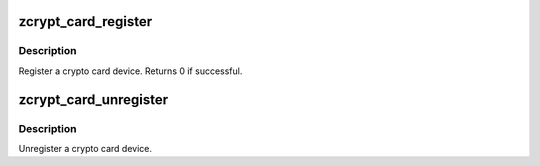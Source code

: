 .. -*- coding: utf-8; mode: rst -*-
.. src-file: drivers/s390/crypto/zcrypt_card.c

.. _`zcrypt_card_register`:

zcrypt_card_register
====================

.. c:function:: int zcrypt_card_register(struct zcrypt_card *zc)

    Register a crypto card device.

    :param zc:
        Pointer to a crypto card device
    :type zc: struct zcrypt_card \*

.. _`zcrypt_card_register.description`:

Description
-----------

Register a crypto card device. Returns 0 if successful.

.. _`zcrypt_card_unregister`:

zcrypt_card_unregister
======================

.. c:function:: void zcrypt_card_unregister(struct zcrypt_card *zc)

    Unregister a crypto card device.

    :param zc:
        Pointer to crypto card device
    :type zc: struct zcrypt_card \*

.. _`zcrypt_card_unregister.description`:

Description
-----------

Unregister a crypto card device.

.. This file was automatic generated / don't edit.

